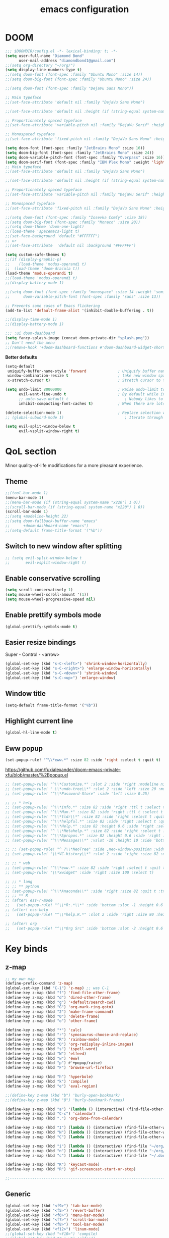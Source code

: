 #+STARTUP: overview
#+TITLE: emacs configuration
#+LANGUAGE: en
#+OPTIONS: num:nil

* DOOM
#+begin_src emacs-lisp
;;; $DOOMDIR/config.el -*- lexical-binding: t; -*-
(setq user-full-name "Diamond Bond"
      user-mail-address "diamondbond1@gmail.com")
;;(setq org-directory "~/org/")
(setq display-line-numbers-type t)
;;(setq doom-font (font-spec :family "Ubuntu Mono" :size 14))
;;(setq doom-big-font (font-spec :family "Ubuntu Mono" :size 24))

;;(setq doom-font (font-spec :family "DejaVu Sans Mono"))

;; Main typeface
;;(set-face-attribute 'default nil :family "DejaVu Sans Mono")

;;(set-face-attribute 'default nil :height (if (string-equal system-name "phoenix") 140 110))

;; Proportionately spaced typeface
;;(set-face-attribute 'variable-pitch nil :family "DejaVu Serif" :height 1.0)

;; Monospaced typeface
;;(set-face-attribute 'fixed-pitch nil :family "DejaVu Sans Mono" :height 1.0)

(setq doom-font (font-spec :family "JetBrains Mono" :size 16))
(setq doom-big-font (font-spec :family "JetBrains Mono" :size 24))
(setq doom-variable-pitch-font (font-spec :family "Overpass" :size 16))
(setq doom-serif-font (font-spec :family "IBM Plex Mono" :weight 'light))
;; Main typeface
;;(set-face-attribute 'default nil :family "DejaVu Sans Mono")

;;(set-face-attribute 'default nil :height (if (string-equal system-name "phoenix") 140 110))

;; Proportionately spaced typeface
;;(set-face-attribute 'variable-pitch nil :family "DejaVu Serif" :height 1.0)

;; Monospaced typeface
;;(set-face-attribute 'fixed-pitch nil :family "DejaVu Sans Mono" :height 1.0)

;;(setq doom-font (font-spec :family "Iosevka Comfy" :size 18))
;;(setq doom-big-font (font-spec :family "Monaco" :size 20))
;;(setq doom-theme 'doom-one-light)
;;(load-theme 'spacemacs-light t)
;;(set-face-background 'default "#FFFFFF")
;; or
;;(set-face-attribute  'default nil :background "#FFFFFF")

(setq custom-safe-themes t)
;;(if (display-graphic-p)
;;    (load-theme 'modus-operandi t)
;;  (load-theme 'doom-dracula t))
(load-theme 'modus-operandi t)
;;(load-theme 'modus-operandi t)
;;(display-battery-mode 1)

;;(setq doom-font (font-spec :family "monospace" :size 14 :weight 'semi-light)
;;      doom-variable-pitch-font (font-spec :family "sans" :size 13))

;; Prevents some cases of Emacs flickering
(add-to-list 'default-frame-alist '(inhibit-double-buffering . t))

;;(display-time-mode 1)
;;(display-battery-mode 1)

;;; :ui doom-dashboard
(setq fancy-splash-image (concat doom-private-dir "splash.png"))
;; Don't need the menu
;;(remove-hook '+doom-dashboard-functions #'doom-dashboard-widget-shortmenu)
#+end_src

*Better defaults*
#+begin_src emacs-lisp
(setq-default
 uniquify-buffer-name-style 'forward              ; Uniquify buffer names
 window-combination-resize t                      ; take new window space from all other windows (not just current)
 x-stretch-cursor t)                              ; Stretch cursor to the glyph width

(setq undo-limit 80000000                         ; Raise undo-limit to 80Mb
      evil-want-fine-undo t                       ; By default while in insert all changes are one big blob. Be more granular
      ;; auto-save-default t                         ; Nobody likes to loose work, I certainly don't
      inhibit-compacting-font-caches t)           ; When there are lots of glyphs, keep them in memory

(delete-selection-mode 1)                         ; Replace selection when inserting text
;; (global-subword-mode 1)                           ; Iterate through CamelCase words

(setq evil-split-window-below t
      evil-vsplit-window-right t)
#+end_src
* QoL section
Minor quality-of-life modifications for a more pleasant experience.
** Theme
#+begin_src emacs-lisp
;;(tool-bar-mode 1)
(menu-bar-mode 1)
;;(menu-bar-mode (if (string-equal system-name "x220") 1 0))
;;(scroll-bar-mode (if (string-equal system-name "x220") 1 0))
(scroll-bar-mode 1)
;;(setq +modeline-height 22)
;;(setq doom-fallback-buffer-name "emacs"
;;      +doom-dashboard-name "emacs")
;;(setq-default frame-title-format '("%b"))
#+end_src
** Switch to new window after splitting
#+begin_src emacs-lisp
;; (setq evil-split-window-below t
;;       evil-vsplit-window-right t)
#+end_src
** Enable conservative scrolling
#+BEGIN_SRC emacs-lisp
  (setq scroll-conservatively 1)
  (setq mouse-wheel-scroll-amount '(1))
  (setq mouse-wheel-progressive-speed nil)
#+END_SRC
** Enable prettify symbols mode
#+BEGIN_SRC emacs-lisp
  (global-prettify-symbols-mode t)
#+END_SRC
** Easier resize bindings
Super - Control - <arrow>
#+BEGIN_SRC emacs-lisp
  (global-set-key (kbd "s-C-<left>") 'shrink-window-horizontally)
  (global-set-key (kbd "s-C-<right>") 'enlarge-window-horizontally)
  (global-set-key (kbd "s-C-<down>") 'shrink-window)
  (global-set-key (kbd "s-C-<up>") 'enlarge-window)
#+END_SRC
** Window title
#+BEGIN_SRC emacs-lisp
(setq-default frame-title-format '("%b"))
#+END_SRC
** Highlight current line
#+BEGIN_SRC emacs-lisp
(global-hl-line-mode t)
#+END_SRC
** Eww popup
#+begin_src emacs-lisp
(set-popup-rule! "^\\*eww.*" :size 82 :side 'right :select t :quit t)
#+end_src

https://github.com/fuxialexander/doom-emacs-private-xfu/blob/master/%2Bpopup.el
#+begin_src emacs-lisp
;; (set-popup-rule! "^\\*Customize.*" :slot 2 :side 'right :modeline nil :select t :quit t)
;; (set-popup-rule! " \\*undo-tree\\*" :slot 2 :side 'left :size 20 :modeline nil :select t :quit t)
;; (set-popup-rule! "^\\*Password-Store" :side 'left :size 0.25)

;; ;; * help
;; (set-popup-rule! "^\\*info.*" :size 82 :side 'right :ttl t :select t :quit t)
;; (set-popup-rule! "^\\*Man.*" :size 82 :side 'right :ttl t :select t :quit t)
;; (set-popup-rule! "^\\*tldr\\*" :size 82 :side 'right :select t :quit t)
;; (set-popup-rule! "^\\*helpful.*" :size 82 :side 'right :select t :quit t)
;; (set-popup-rule! "^\\*Help.*" :size 82 :height 0.6 :side 'right :select t :quit t)
;; (set-popup-rule! "^ \\*Metahelp.*" :size 82 :side 'right :select t :quit t)
;; (set-popup-rule! "^\\*Apropos.*" :size 82 :height 0.6 :side 'right :select t :quit t)
;; (set-popup-rule! "^\\*Messages\\*" :vslot -10 :height 10 :side 'bottom :select t :quit t :ttl nil)

;; ;; (set-popup-rule! "^ ?\\*NeoTree" :side ,neo-window-position :width ,neo-window-width :quit 'current :select t)
;; (set-popup-rule! "\\*VC-history\\*" :slot 2 :side 'right :size 82 :modeline nil :select t :quit t)

;; ;; * web
;; (set-popup-rule! "^\\*eww.*" :size 82 :side 'right :select t :quit t)
;; (set-popup-rule! "\\*xwidget" :side 'right :size 100 :select t)

;; ;; * lang
;; ;; ** python
;; (set-popup-rule! "^\\*Anaconda\\*" :side 'right :size 82 :quit t :ttl t)
;; ;; ** R
;; (after! ess-r-mode
;;   (set-popup-rule! "^\\*R:.*\\*" :side 'bottom :slot -1 :height 0.6 :width 0.5 :select nil :quit nil :ttl nil))
;; (after! ess-help
;;   (set-popup-rule! "^\\*help.R.*" :slot 2 :side 'right :size 80 :height 0.4 :select t :quit t :transient t))

;; (after! org
;;   (set-popup-rule! "^\\*Org Src" :side 'bottom :slot -2 :height 0.6 :width 0.5 :select t :autosave t :ttl nil :quit nil :select t))
#+end_src
* Key binds
** z-map
#+begin_src emacs-lisp
;; my own map
(define-prefix-command 'z-map)
(global-set-key (kbd "C-1") 'z-map) ;; was C-1
(define-key z-map (kbd "f") 'find-file-other-frame)
(define-key z-map (kbd "d") 'dired-other-frame)
(define-key z-map (kbd "g") '+default/search-cwd)
(define-key z-map (kbd "G") 'org-mark-ring-goto)
(define-key z-map (kbd "2") 'make-frame-command)
(define-key z-map (kbd "0") 'delete-frame)
(define-key z-map (kbd "o") 'other-frame)

(define-key z-map (kbd "*") 'calc)
(define-key z-map (kbd "r") 'synosaurus-choose-and-replace)
(define-key z-map (kbd "R") 'rainbow-mode)
(define-key z-map (kbd "O") 'org-redisplay-inline-images)
(define-key z-map (kbd "s") 'ispell-word)
(define-key z-map (kbd "W") 'elfeed)
(define-key z-map (kbd "w") 'eww)
(define-key z-map (kbd "p") #'+popup/raise)
(define-key z-map (kbd "F") 'browse-url-firefox)

(define-key z-map (kbd "h") 'hyperbole)
(define-key z-map (kbd "k") 'compile)
(define-key z-map (kbd "e") 'eval-region)

;;(define-key z-map (kbd "b") 'burly-open-bookmark)
;;(define-key z-map (kbd "B") 'burly-bookmark-frames)

(define-key z-map (kbd "a") '(lambda () (interactive) (find-file-other-window "~/org/agenda.org")))
(define-key z-map (kbd "C-c") 'calendar)
(define-key z-map (kbd ".") 'org-date-from-calendar)

(define-key z-map (kbd "I") (lambda () (interactive) (find-file-other-window "~/org/index.org")))
(define-key z-map (kbd "N") (lambda () (interactive) (find-file-other-window "~/org/notes.org")))
(define-key z-map (kbd "C") (lambda () (interactive) (find-file-other-window "~/.doom.d/config.org")))

(define-key z-map (kbd "i") (lambda () (interactive) (find-file "~/org/index.org")))
(define-key z-map (kbd "n") (lambda () (interactive) (find-file "~/org/notes.org")))
(define-key z-map (kbd "c") (lambda () (interactive) (find-file "~/.doom.d/config.org")))

(define-key z-map (kbd "K") 'keycast-mode)
(define-key z-map (kbd "R") 'gif-screencast-start-or-stop)

;;---------------------------------------------------------------------
#+end_src

** Generic
#+BEGIN_SRC emacs-lisp
(global-set-key (kbd "<f9>") 'tab-bar-mode)
(global-set-key (kbd "<f5>") 'revert-buffer)
(global-set-key (kbd "<f6>") 'menu-bar-mode)
(global-set-key (kbd "<f7>") 'scroll-bar-mode)
(global-set-key (kbd "<f8>") 'tool-bar-mode)
(global-set-key (kbd "<f12>") 'linum-mode)
;;(global-set-key (kbd "<f10>") 'compile)
;;(global-set-key (kbd "C-x w") 'elfeed)
;;(global-set-key (kbd "SPC h h") 'hyperbole)
(global-set-key (kbd "M-s") 'avy-goto-char)
#+END_SRC
** Swap windows
C-x x swaps windows
#+BEGIN_SRC emacs-lisp
(global-set-key (kbd "C-x x") 'window-swap-states)
#+END_SRC
* =Org= mode
** Description
Sensible and well-defined org-mode defaults.
** Code
#+BEGIN_SRC emacs-lisp
(setq org-display-inline-images t)
(setq org-redisplay-inline-images t)
(setq org-startup-with-inline-images "inlineimages")
(setq org-agenda-files (list "inbox.org"))
(global-set-key (kbd "C-<f1>") (lambda()
                                 (interactive)
                                 (show-all)))

  ;; src exec
  (org-babel-do-load-languages 'org-babel-load-languages
      '(
          (shell . t)
      )
  )

(setq org-directory "~/org"
      org-image-actual-width nil
      +org-export-directory "~/org/export"
      org-default-notes-file "~/org/inbox.org"
      org-id-locations-file "~/org/.orgids"
      org-agenda-files (directory-files-recursively "~/Dropbox/org/" "\\.org$")
      ;; org-export-in-background t
      org-catch-invisible-edits 'smart)

;; (setq org-todo-keywords
;;       '((sequence "TODO" "WIP" "WAIT" "DONE")))

(setq org-roam-directory "~/org/roam")

(setq deft-directory "~/org/"
   deft-recursive t
   ;; I don't like any summary, hence catch-all regexp. need to see if
   ;; an option to hide summary is there instead of this one.
   deft-strip-summary-regexp ".*$"
)

#+END_SRC
* Eshell
** Aliases
#+BEGIN_SRC emacs-lisp
  (defalias 'open 'find-file-other-window)
  (defalias 'clean 'eshell/clear-scrollback)
#+END_SRC
** Custom functions
*** Open files as root
#+BEGIN_SRC emacs-lisp
  (defun eshell/sudo-open (filename)
    "Open a file as root in Eshell."
    (let ((qual-filename (if (string-match "^/" filename)
                             filename
                           (concat (expand-file-name (eshell/pwd)) "/" filename))))
      (switch-to-buffer
       (find-file-noselect
        (concat "/sudo::" qual-filename)))))
#+END_SRC
*** Super - Control - RET to open eshell
#+BEGIN_SRC emacs-lisp
  (defun eshell-other-window ()
    "Create or visit an eshell buffer."
    (interactive)
    (if (not (get-buffer "*eshell*"))
        (progn
          (split-window-sensibly (selected-window))
          (other-window 1)
          (eshell))
      (switch-to-buffer-other-window "*eshell*")))

  (global-set-key (kbd "<s-C-return>") 'eshell-other-window)
#+END_SRC
* Use-package!
** Initialize =diminish=
*** Description
Diminish hides minor modes to prevent cluttering your mode line.
*** Code
#+BEGIN_SRC emacs-lisp
;;(use-package! diminish)
#+END_SRC
** Initialize =nov=
*** Description
epub reader.
*** Code
#+BEGIN_SRC emacs-lisp
(use-package! nov
  :mode ("\\.epub\\'" . nov-mode)
  :config
  (setq nov-save-place-file (concat doom-cache-dir "nov-places")))
#+END_SRC
** Initialize =spaceline=
*** Description
Spaceline.
*** Code
#+BEGIN_SRC emacs-lisp
;;(use-package! spaceline)
#+END_SRC
** Initialize =powerline=
*** Description
We utilize the spaceline theme for powerline.
*** Code
#+BEGIN_SRC emacs-lisp
 ;; (use-package! powerline
 ;;    :init
 ;;    (spaceline-spacemacs-theme)
 ;;    :hook
 ;;    ('after-init-hook) . 'powerline-reset)
#+END_SRC
** Initialize =dashboard=
*** Description
Pretty emacs logo at startup.
*** Code
#+BEGIN_SRC emacs-lisp
(use-package! dashboard
  :defer nil
  :preface
  (defun init-edit ()
    "Edit initialization file"
    (interactive)
    (find-file "~/.doom.d/init.el"))
  (defun config-edit ()
    "Edit configuration file"
    (interactive)
    (find-file "~/.doom.d/config.org"))
  (defun create-scratch-buffer ()
    "Create a scratch buffer"
    (interactive)
    (switch-to-buffer (get-buffer-create "*scratch*"))
    (lisp-interaction-mode))
  :config
  (dashboard-setup-startup-hook)
  (setq dashboard-items '((recents . 5)))
  (setq dashboard-banner-logo-title "Welcome to Emacs!")
  (setq dashboard-startup-banner "~/.doom.d/splash.png")
  (setq dashboard-center-content t)
  (setq dashboard-show-shortcuts nil)
  (setq dashboard-set-init-info t)
  (setq dashboard-set-footer nil)
  (setq dashboard-set-navigator t)
  (setq dashboard-navigator-buttons
        `(((,nil
            "Scratch Buffer"
            "Switch to the scratch buffer"
            (lambda (&rest _) (create-scratch-buffer))
            'default)
           (nil
            "Config.org"
            "Open Emacs configuration file for easy editing"
            (lambda (&rest _) (config-edit))
            'default)))))

(setq initial-buffer-choice (lambda () (get-buffer-create "*dashboard*")))
#+END_SRC
** Initialize =switch-window=
*** Description
C-x o and pick window. (a,s,d...)
*** Code
#+BEGIN_SRC emacs-lisp
  (use-package! switch-window
	:config
	(setq switch-window-input-style 'minibuffer)
	(setq switch-window-increase 4)
	(setq switch-window-threshold 2)
	(setq switch-window-shortcut-style 'qwerty)
	(setq switch-window-qwerty-shortcuts
		  '("a" "s" "d" "f" "j" "k" "l"))
	:bind
	([remap other-window] . switch-window))
#+END_SRC
** Initialize =elfeed=
*** Description
RSS reader for Emacs.
*** Code
#+BEGIN_SRC emacs-lisp
  (setq elfeed-feeds
      '((("https://www.gnome.org/feed/" gnu de)
        ("https://planet.emacslife.com/atom.xml" emacs community)
        ("https://www.ecb.europa.eu/rss/press.html" economics eu)
		  ("https://news.ycombinator.com/rss" ycombinator news)
		  ("https://www.phoronix.com/rss.php" phoronix))))
#+END_SRC
** Initialize =saveplace=
*** Description
Saves cursor location in buffers.
*** Code
#+begin_src emacs-lisp
  (use-package! saveplace
	  :defer nil
    :config
    (save-place-mode))
#+end_src
** Initialize =which-key=
*** Code
#+begin_src emacs-lisp
(after! which-key
    (setq which-key-idle-delay 0.5))
#+end_src
** Initialize =magit=
*** Code
#+begin_src emacs-lisp
(after! magit
  ;; (magit-wip-mode)
  (setq magit-repository-directories '(("~/git" . 2))
        magit-save-repository-buffers nil
        ;; Don't restore the wconf after quitting magit
        magit-inhibit-save-previous-winconf t
        magit-log-arguments '("--graph" "--decorate" "--color")
        ;; magit-delete-by-moving-to-trash nil
        git-commit-summary-max-length 120))
#+end_src
** Initialize =xelatex=
*** Code
#+begin_src emacs-lisp
(after! latex
    (setq org-latex-compiler "xelatex"))
#+end_src
** Initialize =rich-minority=
*** Code
#+begin_src emacs-lisp
;; (rich-minority-mode 1)
;; (setq rm-blacklist
;;       (format "^ \\(%s\\)$"
;;               (mapconcat #'identity
;;                          '("Fly.*" "Projectile.*" "PgLn" "traces" "snipe" "WK" "better-jumper" "company" "ivy" "EG" "GCMH" "SP" "EvilOrg" "~" "$" "jk" "wb" "ws" "Outl" "ElDoc" "yas" "Ind" "FmtAll" "Wrap" "GitGutter" "dtrt-indent" "Abbrev")
;;                          "\\|")))
#+end_src

#+begin_src emacs-lisp
(setq rm-blacklist "")
(rich-minority-mode)
#+end_src
